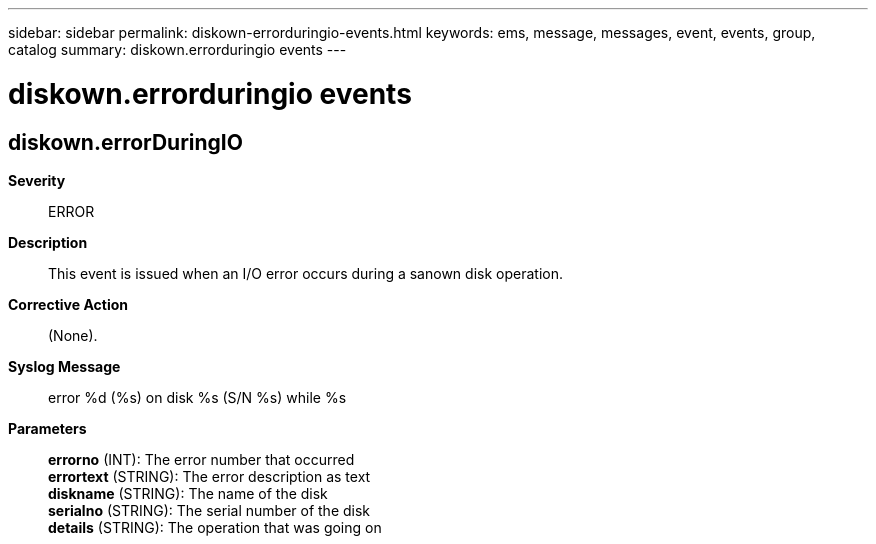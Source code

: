 ---
sidebar: sidebar
permalink: diskown-errorduringio-events.html
keywords: ems, message, messages, event, events, group, catalog
summary: diskown.errorduringio events
---

= diskown.errorduringio events
:toclevels: 1
:hardbreaks:
:nofooter:
:icons: font
:linkattrs:
:imagesdir: ./media/

== diskown.errorDuringIO
*Severity*::
ERROR
*Description*::
This event is issued when an I/O error occurs during a sanown disk operation.
*Corrective Action*::
(None).
*Syslog Message*::
error %d (%s) on disk %s (S/N %s) while %s
*Parameters*::
*errorno* (INT): The error number that occurred
*errortext* (STRING): The error description as text
*diskname* (STRING): The name of the disk
*serialno* (STRING): The serial number of the disk
*details* (STRING): The operation that was going on

